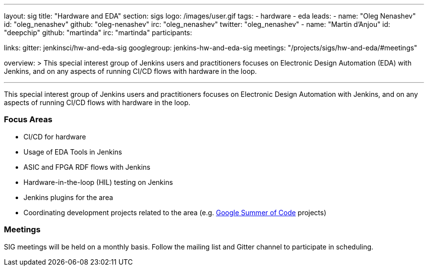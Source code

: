 ---
layout: sig
title: "Hardware and EDA"
section: sigs
logo: /images/user.gif
tags:
- hardware
- eda
leads:
- name: "Oleg Nenashev"
  id: "oleg_nenashev"
  github: "oleg-nenashev"
  irc: "oleg_nenashev"
  twitter: "oleg_nenashev"
- name: "Martin d'Anjou"
  id: "deepchip"
  github: "martinda"
  irc: "martinda"
participants:

links:
  gitter: jenkinsci/hw-and-eda-sig
  googlegroup: jenkins-hw-and-eda-sig
  meetings: "/projects/sigs/hw-and-eda/#meetings"

overview: >
  This special interest group of Jenkins users and practitioners
  focuses on Electronic Design Automation (EDA) with Jenkins,
  and on any aspects of running CI/CD flows with hardware in the loop.

---

This special interest group of Jenkins users and practitioners
focuses on Electronic Design Automation with Jenkins,
and on any aspects of running CI/CD flows with hardware in the loop.

=== Focus Areas

* CI/CD for hardware 
* Usage of EDA Tools in Jenkins
* ASIC and FPGA RDF flows with Jenkins
* Hardware-in-the-loop (HIL) testing on Jenkins
* Jenkins plugins for the area
* Coordinating development projects related to the area
  (e.g. link:/projects/gsoc[Google Summer of Code] projects)

=== Meetings

SIG meetings will be held on a monthly basis.
Follow the mailing list and Gitter channel to participate in scheduling.
